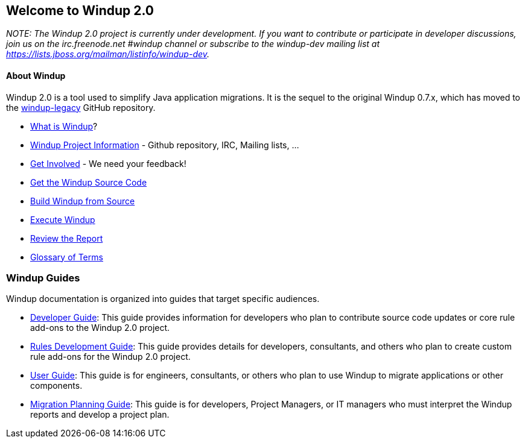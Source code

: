 [[welcome-to-windup-2.0]]
Welcome to Windup 2.0
---------------------

_NOTE: The Windup 2.0 project is currently under development. If you
want to contribute or participate in developer discussions, join us on
the irc.freenode.net #windup channel or subscribe to the windup-dev
mailing list at https://lists.jboss.org/mailman/listinfo/windup-dev._

[[about-windup]]
About Windup
^^^^^^^^^^^

Windup 2.0 is a tool used to simplify Java application migrations. It is the 
sequel to the original Windup 0.7.x, which has moved to the 
https://github.com/windup/windup-legacy[windup-legacy] GitHub repository.

* link:What-is-Windup[What is Windup]?
* link:Windup-Project-Information[Windup Project Information] - Github
repository, IRC, Mailing lists, ...
* link:Get-Involved[Get Involved] - We need your feedback!
* link:./Dev:-Get-the-Windup-Source-Code[Get the Windup Source Code]
* link:./Dev:-Build[Build Windup from Source]
* link:./Execute-Windup[Execute Windup]
* link:Review-the-Report[Review the Report]
* link:./Glossary[Glossary of Terms]

[[windup-guides]]
Windup Guides
~~~~~~~~~~~~~

Windup documentation is organized into guides that target specific
audiences.

* link:./Dev:-Developer-Guide[Developer Guide]: 
This guide provides information for developers who plan to contribute 
source code updates or core rule add-ons to the Windup 2.0 project.
* link:./Rules:-Rules-Development-Guide[Rules Development Guide]: 
This guide provides details for developers, consultants, and others 
who plan to create custom rule add-ons for the Windup 2.0 project.
* link:./User:-User-Guide[User Guide]:
This guide is for engineers, consultants, or others who plan to use
Windup to migrate applications or other components.
* link:./Plan:-Migration-Planning-Guide[Migration Planning Guide]: 
This guide is for developers, Project Managers, or IT managers who must 
interpret the Windup reports and develop a project plan.
